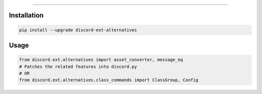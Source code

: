 .. raw:: html

    <p align="center">
        <a href="https://github.com/Ext-Creators/discord-ext-alternatives/actions?query=workflow%3AAnalyze+event%3Apush">
            <img alt="Analyze Status"
                 src="https://github.com/Ext-Creators/discord-ext-alternatives/workflows/Analyze/badge.svg?event=push" />
        </a>

        <a href="https://github.com/Ext-Creators/discord-ext-alternatives/actions?query=workflow%3ABuild+event%3Apush">
            <img alt="Build Status"
                 src="https://github.com/Ext-Creators/discord-ext-alternatives/workflows/Build/badge.svg?event=push" />
        </a>

        <a href="https://github.com/Ext-Creators/discord-ext-alternatives/actions?query=workflow%3ALint+event%3Apush">
            <img alt="Lint Status"
                 src="https://github.com/Ext-Creators/discord-ext-alternatives/workflows/Lint/badge.svg?event=push" />
        </a>
    </p>

----------

.. raw:: html

    <h1 align="center">discord-ext-alternatives</h1>
    <p align="center">A discord.py extension with additional and alternative features.</p>


Installation
------------

.. code-block:: sh

    pip install --upgrade discord-ext-alternatives


Usage
-----

.. code-block:: py

    from discord.ext.alternatives import asset_converter, message_eq
    # Patches the related features into discord.py
    # OR
    from discord.ext.alternatives.class_commands import ClassGroup, Config
